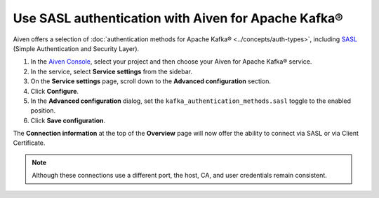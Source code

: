 Use SASL authentication with Aiven for Apache Kafka®
======================================================

Aiven offers a selection of :doc:`authentication methods for Apache Kafka® <../concepts/auth-types>`, including `SASL <https://en.wikipedia.org/wiki/Simple_Authentication_and_Security_Layer>`_ (Simple Authentication and Security Layer).

1. In the `Aiven Console <https://console.aiven.io/>`_, select your project and then choose your Aiven for Apache Kafka® service.
2. In the service, select **Service settings** from the sidebar. 
3. On the **Service settings** page, scroll down to the **Advanced configuration** section. 
4. Click **Configure**.
5. In the **Advanced configuration** dialog, set the ``kafka_authentication_methods.sasl`` toggle to the enabled position.
6. Click **Save configuration**. 

The **Connection information** at the top of the **Overview** page will now offer the ability to connect via SASL or via Client Certificate.

.. image:: /images/products/kafka/sasl-connect.png
   :alt: Choose between SASL and certificate connection details

.. note:: 
   Although these connections use a different port, the host, CA, and user credentials remain consistent.
